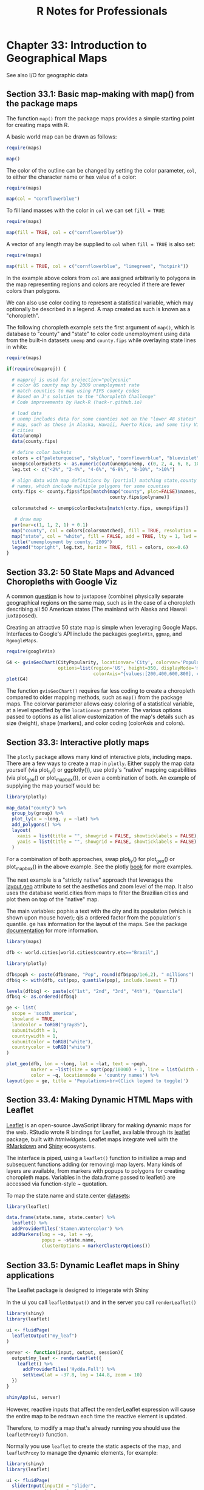 #+STARTUP: showeverything
#+title: R Notes for Professionals

* Chapter 33: Introduction to Geographical Maps

  See also I/O for geographic data

** Section 33.1: Basic map-making with map() from the package maps

   The function ~map()~ from the package maps provides a simple starting point
   for creating maps with R.

   A basic world map can be drawn as follows:

#+begin_src R
  require(maps)

  map()
#+end_src

[[./images/chp33-plot1.png]]

   The color of the outline can be changed by setting the color parameter,
   ~col~, to either the character name or hex value of a color:

#+begin_src R
  require(maps)

  map(col = "cornflowerblue")
#+end_src

[[./images/chp33-plot2.png]]

   To fill land masses with the color in ~col~ we can set ~fill = TRUE~:

#+begin_src R
require(maps) 

map(fill = TRUE, col = c("cornflowerblue"))
#+end_src

[[./images/chp33-plot3.png]]

   A vector of any length may be supplied to ~col~ when ~fill = TRUE~ is also
   set:

#+begin_src R
require(maps)

map(fill = TRUE, col = c("cornflowerblue", "limegreen", "hotpink"))
#+end_src

[[./images/chp33-plot4.png]]

   In the example above colors from ~col~ are assigned arbitrarily to polygons
   in the map representing regions and colors are recycled if there are fewer
   colors than polygons.

   We can also use color coding to represent a statistical variable, which may
   optionally be described in a legend. A map created as such is known as a
   "choropleth".

   The following choropleth example sets the first argument of ~map()~, which is
   database to "county" and "state" to color code unemployment using data from
   the built-in datasets ~unemp~ and ~county.fips~ while overlaying state lines in
   white:

#+begin_src R
    require(maps)

    if(require(mapproj)) {

      # mapproj is used for projection="polyconic"
      # color US county map by 2009 unemployment rate
      # match counties to map using FIPS county codes
      # Based on J's solution to the "Choropleth Challenge"
      # Code improvements by Hack-R (hack-r.github.io)

      # load data
      # unemp includes data for some counties not on the "lower 48 states" county
      # map, such as those in Alaska, Hawaii, Puerto Rico, and some tiny Virginia
      # cities
      data(unemp)
      data(county.fips)

      # define color buckets
      colors = c("paleturquoise", "skyblue", "cornflowerblue", "blueviolet", "hotpink", "darkgrey")
      unemp$colorBuckets <- as.numeric(cut(unemp$unemp, c(0, 2, 4, 6, 8, 10, 100)))
      leg.txt <- c("<2%", "2-4%", "4-6%", "6-8%", "8-10%", ">10%")

      # align data with map definitions by (partial) matching state,county
      # names, which include multiple polygons for some counties
      cnty.fips <- county.fips$fips[match(map("county", plot=FALSE)$names,
                                          county.fips$polyname)]

      colorsmatched <- unemp$colorBuckets[match(cnty.fips, unemp$fips)]

       # draw map
      par(mar=c(1, 1, 2, 1) + 0.1)
      map("county", col = colors[colorsmatched], fill = TRUE, resolution = 0, lty = 0, projection = "polyconic")
      map("state", col = "white", fill = FALSE, add = TRUE, lty = 1, lwd = 0.1, projection="polyconic")
      title("unemployment by county, 2009")
      legend("topright", leg.txt, horiz = TRUE, fill = colors, cex=0.6)
    }
#+end_src

[[./images/chp33-plot5.png]]

** Section 33.2: 50 State Maps and Advanced Choropleths with Google Viz

   A common [[http://stackoverflow.com/questions/25530358/how-do-you-create-a-50-state-map-instead-of-just-lower-48][question]] is how to juxtapose (combine) physically separate
   geographical regions on the same map, such as in the case of a choropleth
   describing all 50 American states (The mainland with Alaska and Hawaii
   juxtaposed).

   Creating an attractive 50 state map is simple when leveraging Google Maps.
   Interfaces to Google's API include the packages ~googleVis~, ~ggmap~, and
   ~RgoogleMaps~.

#+begin_src R
  require(googleVis)

  G4 <- gvisGeoChart(CityPopularity, locationvar='City', colorvar='Popularity',
                     options=list(region='US', height=350, displayMode='markers',
                                  colorAxis="{values:[200,400,600,800], colors:[\'red', \'pink\', \'orange',\'green']}") )
  plot(G4)
#+end_src

   The function ~gvisGeoChart()~ requires far less coding to create a choropleth
   compared to older mapping methods, such as ~map()~ from the package maps. The
   colorvar parameter allows easy coloring of a statistical variable, at a level
   specified by the ~locationvar~ parameter. The various options passed to options
   as a list allow customization of the map's details such as size (height),
   shape (markers), and color coding (colorAxis and colors).

** Section 33.3: Interactive plotly maps

   The ~plotly~ package allows many kind of interactive plots, including maps.
   There are a few ways to create a map in ~plotly~. Either supply the map data
   yourself (via plot_ly() or ggplotly()), use plotly's "native" mapping
   capabilities (via plot_geo() or plot_mapbox()), or even a combination of
   both. An example of supplying the map yourself would be:

#+begin_src R
  library(plotly)

  map_data("county") %>%
    group_by(group) %>%
    plot_ly(x = ~long, y = ~lat) %>%
    add_polygons() %>%
    layout(
      xaxis = list(title = "", showgrid = FALSE, showticklabels = FALSE),
      yaxis = list(title = "", showgrid = FALSE, showticklabels = FALSE)
    )
#+end_src

   For a combination of both approaches, swap plot_ly() for plot_geo() or
   plot_mapbox() in the above example. See the plotly [[https://cpsievert.github.io/plotly_book/maps.html][book]] for more examples.

   The next example is a "strictly native" approach that leverages the
   [[https://plot.ly/r/reference/#layout-geo][layout.geo]] attribute to set the aesthetics and zoom level of the map. It also
   uses the database world.cities from maps to filter the Brazilian cities and
   plot them on top of the "native" map.

   The main variables: pophis a text with the city and its population (which is
   shown upon mouse hover); qis a ordered factor from the population's quantile.
   ge has information for the layout of the maps. See the package [[https://plot.ly/r/reference/#layout-geo][documentation]]
   for more information.

#+begin_src R
  library(maps)

  dfb <- world.cities[world.cities$country.etc=="Brazil",]

  library(plotly)

  dfb$poph <- paste(dfb$name, "Pop", round(dfb$pop/1e6,2), " millions")
  dfb$q <- with(dfb, cut(pop, quantile(pop), include.lowest = T))

  levels(dfb$q) <- paste(c("1st", "2nd", "3rd", "4th"), "Quantile")
  dfb$q <- as.ordered(dfb$q)

  ge <- list(
    scope = 'south america',
    showland = TRUE,
    landcolor = toRGB("gray85"),
    subunitwidth = 1,
    countrywidth = 1,
    subunitcolor = toRGB("white"),
    countrycolor = toRGB("white")
  )

  plot_geo(dfb, lon = ~long, lat = ~lat, text = ~poph,
           marker = ~list(size = sqrt(pop/10000) + 1, line = list(width = 0)),
           color = ~q, locationmode = 'country names') %>%
  layout(geo = ge, title = 'Populations<br>(Click legend to toggle)')
#+end_src

** Section 33.4: Making Dynamic HTML Maps with Leaﬂet

   [[http://leafletjs.com/][Leaflet]] is an open-source JavaScript library for making dynamic maps for the
   web. RStudio wrote R bindings for Leaﬂet, available through its [[http://rstudio.github.io/leaflet/][leaflet]]
   package, built with [[htmlwidgets][htmlwidgets]]. Leaﬂet maps integrate well with the
   [[http://rmarkdown.rstudio.com/][RMarkdown]] and [[http://shiny.rstudio.com/][Shiny]] ecosystems.

   The interface is piped, using a ~leaflet()~ function to initialize a map and
   subsequent functions adding (or removing) map layers. Many kinds of layers
   are available, from markers with popups to polygons for creating choropleth
   maps. Variables in the data.frame passed to leaflet() are accessed via
   function-style ~ quotation.

   To map the state.name and state.center [[http://stat.ethz.ch/R-manual/R-patched/library/datasets/html/state.html][datasets]]:

#+begin_src R
  library(leaflet)

  data.frame(state.name, state.center) %>%
    leaflet() %>%
    addProviderTiles('Stamen.Watercolor') %>%
    addMarkers(lng = ~x, lat = ~y,
               popup = ~state.name,
               clusterOptions = markerClusterOptions())
#+end_src

** Section 33.5: Dynamic Leaﬂet maps in Shiny applications

   The Leaﬂet package is designed to integerate with Shiny

   In the ui you call ~leafletOutput()~ and in the server you call
   ~renderLeaflet()~

#+begin_src R
  library(shiny)
  library(leaflet)

  ui <- fluidPage(
    leafletOutput("my_leaf")
  )

  server <- function(input, output, session){
    output$my_leaf <- renderLeaflet({
      leaflet() %>%
        addProviderTiles('Hydda.Full') %>%
        setView(lat = -37.8, lng = 144.8, zoom = 10)
    })
  }

  shinyApp(ui, server)
#+end_src

   However, reactive inputs that aﬀect the renderLeaflet expression will cause
   the entire map to be redrawn each time the reactive element is updated.

   Therefore, to modify a map that's already running you should use the
   ~leafletProxy()~ function.

   Normally you use ~leaflet~ to create the static aspects of the map, and
   ~leafletProxy~ to manage the dynamic elements, for example:

#+begin_src R
  library(shiny)
  library(leaflet)

  ui <- fluidPage(
    sliderInput(inputId = "slider",
                label = "values",
                min = 0,
                max = 100,
                value = 0,
                step = 1),
    leafletOutput("my_leaf")
  )

  server <- function(input, output, session) {
    set.seed(123456)
    df <- data.frame(latitude = sample(seq(-38.5, -37.5, by = 0.01), 100),
                     longitude = sample(seq(144.0, 145.0, by = 0.01), 100),
                     value = seq(1,100))

    ## create static element
    output$my_leaf <- renderLeaflet({

      leaflet() %>%
        addProviderTiles('Hydda.Full') %>%
        setView(lat = -37.8, lng = 144.8, zoom = 8)
    })

    ## filter data
    df_filtered <- reactive({
      df[df$value >= input$slider, ]
    })

    ## respond to the filtered data
    observe({
      leafletProxy(mapId = "my_leaf", data = df_filtered()) %>%
        clearMarkers() %>% ## clear previous markers
        addMarkers()
    })
  }

  shinyApp(ui, server)
#+end_src

